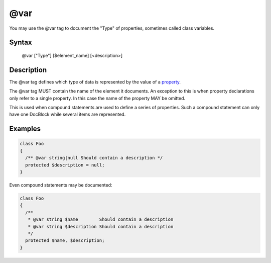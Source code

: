 @var
====

You may use the @var tag to document the "Type" of properties, sometimes called class variables.

Syntax
------

    @var ["Type"] [$element_name] [<description>]

Description
-----------

The @var tag defines which type of data is represented by the value of a property_.

The @var tag MUST contain the name of the element it documents. An exception to this is when property declarations only
refer to a single property. In this case the name of the property MAY be omitted.

This is used when compound statements are used to define a series of properties. Such a compound statement can only have
one DocBlock while several items are represented.

Examples
--------

.. code-block:: php

    class Foo
    {
      /** @var string|null Should contain a description */
      protected $description = null;
    }

Even compound statements may be documented:

.. code-block:: php

    class Foo
    {
      /**
       * @var string $name        Should contain a description
       * @var string $description Should contain a description
       */
      protected $name, $description;
    }

.. _property: http://www.php.net/manual/en/language.oop5.properties.php
